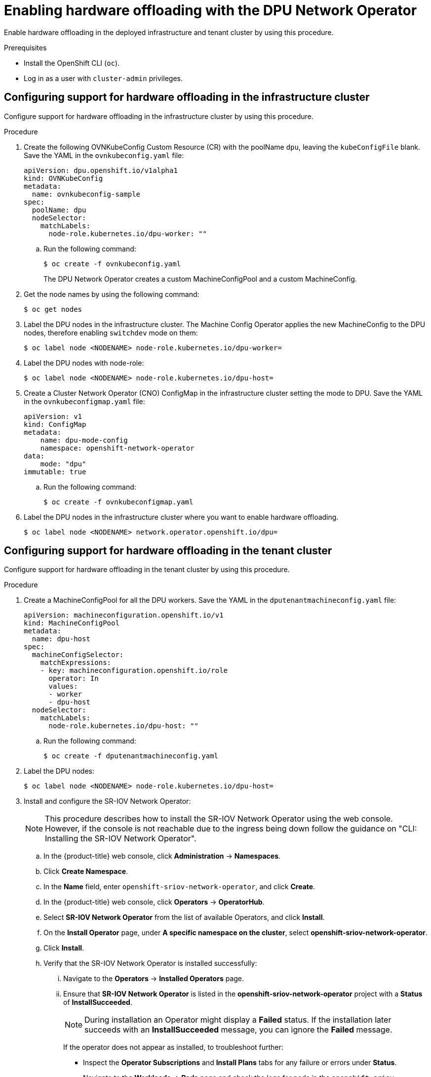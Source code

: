// Module included in the following assemblies:
//CC-3 (alongside 4.10 dev preview)
// * hardware_enablement/dpu-hardware-offload.adoc


:_content-type: PROCEDURE
[id="enabling-hardware-offloading_{context}"]
= Enabling hardware offloading with the DPU Network Operator

Enable hardware offloading in the deployed infrastructure and tenant cluster by using this procedure.

.Prerequisites

* Install the OpenShift CLI (`oc`).
* Log in as a user with `cluster-admin` privileges.

== Configuring support for hardware offloading in the infrastructure cluster

Configure support for hardware offloading in the infrastructure cluster by using this procedure.

.Procedure

. Create the following OVNKubeConfig Custom Resource (CR) with the poolName `dpu`, leaving the `kubeConfigFile` blank. Save the YAML in the `ovnkubeconfig.yaml` file:
+
[source,yaml]
----
apiVersion: dpu.openshift.io/v1alpha1
kind: OVNKubeConfig
metadata:
  name: ovnkubeconfig-sample
spec:
  poolName: dpu
  nodeSelector:
    matchLabels:
      node-role.kubernetes.io/dpu-worker: ""
----

.. Run the following command:
+
[source,terminal]
----
$ oc create -f ovnkubeconfig.yaml
----
+
The DPU Network Operator creates a custom MachineConfigPool and a custom MachineConfig.

. Get the node names by using the following command:
+
[source,terminal]
----
$ oc get nodes
----

. Label the DPU nodes in the infrastructure cluster. The Machine Config Operator applies the new MachineConfig to the DPU nodes, therefore enabling `switchdev` mode on them:
+
[source,terminal]
----
$ oc label node <NODENAME> node-role.kubernetes.io/dpu-worker=
----

. Label the DPU nodes with node-role:
+
[source,terminal]
----
$ oc label node <NODENAME> node-role.kubernetes.io/dpu-host=
----

. Create a Cluster Network Operator (CNO) ConfigMap in the infrastructure cluster setting the mode to DPU. Save the YAML in the `ovnkubeconfigmap.yaml` file:
+
[source,yaml]
----
apiVersion: v1
kind: ConfigMap
metadata:
    name: dpu-mode-config
    namespace: openshift-network-operator
data:
    mode: "dpu"
immutable: true
----

.. Run the following command:
+
[source,terminal]
----
$ oc create -f ovnkubeconfigmap.yaml
----

. Label the DPU nodes in the infrastructure cluster where you want to enable hardware offloading.
+
[source,terminal]
----
$ oc label node <NODENAME> network.operator.openshift.io/dpu=
----

== Configuring support for hardware offloading in the tenant cluster

Configure support for hardware offloading in the tenant cluster by using this procedure.


.Procedure

. Create a MachineConfigPool for all the DPU workers. Save the YAML in the `dputenantmachineconfig.yaml` file:
+
[source,yaml]
----
apiVersion: machineconfiguration.openshift.io/v1
kind: MachineConfigPool
metadata:
  name: dpu-host
spec:
  machineConfigSelector:
    matchExpressions:
    - key: machineconfiguration.openshift.io/role
      operator: In
      values:
      - worker
      - dpu-host
  nodeSelector:
    matchLabels:
      node-role.kubernetes.io/dpu-host: ""
----

.. Run the following command:
+
[source,terminal]
----
$ oc create -f dputenantmachineconfig.yaml
----

. Label the DPU nodes:
+
[source,terminal]
----
$ oc label node <NODENAME> node-role.kubernetes.io/dpu-host=
----

. Install and configure the SR-IOV Network Operator:
+
[NOTE]
====
This procedure describes how to install the SR-IOV Network Operator using the web console. However, if the console is not reachable due to the ingress being down follow the guidance on "CLI: Installing the SR-IOV Network Operator".
====

.. In the {product-title} web console, click *Administration* -> *Namespaces*.

.. Click *Create Namespace*.

.. In the *Name* field, enter `openshift-sriov-network-operator`, and click *Create*.

.. In the {product-title} web console, click *Operators* -> *OperatorHub*.

.. Select *SR-IOV Network Operator* from the list of available Operators, and click *Install*.

.. On the *Install Operator* page, under *A specific namespace on the cluster*, select *openshift-sriov-network-operator*.

.. Click *Install*.

.. Verify that the SR-IOV Network Operator is installed successfully:

... Navigate to the *Operators* -> *Installed Operators* page.

... Ensure that *SR-IOV Network Operator* is listed in the *openshift-sriov-network-operator* project with a *Status* of *InstallSucceeded*.
+
[NOTE]
====
During installation an Operator might display a *Failed* status.
If the installation later succeeds with an *InstallSucceeded* message, you can ignore the *Failed* message.
====
+
If the operator does not appear as installed, to troubleshoot further:

+
* Inspect the *Operator Subscriptions* and *Install Plans* tabs for any failure or errors under *Status*.
* Navigate to the *Workloads* -> *Pods* page and check the logs for pods in the
`openshift-sriov-network-operator` project.

. Add this machine config pool to the SriovNetworkPoolConfig custom resource.

.. Create a file, such as `sriov-pool-config.yaml`, with the following content:
+
[source,yaml]
----
apiVersion: sriovnetwork.openshift.io/v1
kind: SriovNetworkPoolConfig
metadata:
  name: default
  namespace: openshift-sriov-network-operator
spec:
  ovsHardwareOffloadConfig:
    name: dpu-host <1>
----
<1> The name here is the same as the machine config pool (MCP) name created in step 1.
.. Apply the configuration:
+
[source,terminal]
----
$ oc create -f sriov-pool-config.yaml
----
+
[NOTE]
====
After applying the `sriov-pool-config.yaml` the nodes reboot and you need to wait until MCP on the dpu-host is up to date again.
====

. Create a SriovNetworkNodePolicy to configure the virtual functions (VFs) on the hosts.

.. Save the YAML in the `SriovNetworkNodePolicy.yaml` file:
+
[source,yaml]
----
apiVersion: sriovnetwork.openshift.io/v1
kind: SriovNetworkNodePolicy
metadata:
  name: policy-mlnx-bf <1>
  namespace: openshift-sriov-network-operator
spec:
  resourceName: mlnx_bf <2>
  nodeSelector:
    node-role.kubernetes.io/dpu-host: "" <3>
  priority: 99 <4>
  numVfs: 4 <5>
  nicSelector: <6>
    vendor: "15b3" <7>
    deviceId: "a2d6" <8>
    pfNames: ['ens1f0#1-3'] <9>
    rootDevices: ['0000:3b:00.0'] <10>
----
+
<1> The name for the custom resource object.
+
<2> The resource name of the SR-IOV network device plug-in. You can create multiple SR-IOV network node policies for a resource name.
+
<3> The node selector specifies the nodes to configure. Ensure this is consistent with the `nodeSelector` of the MCP created in step 1.
+
<4> Optional: The priority is an integer value between 0 and 99. A smaller value receives higher priority. For example, a priority of 10 is a higher priority than 99. The default value is 99.
+
<5> The number of the virtual functions (VF) to create for the SR-IOV physical network device. For a Mellanox NIC, the number of VFs cannot be larger than 128.
+
<6> The NIC selector identifies the device for the Operator to configure. You do not have to specify values for all the parameters. It is recommended to identify the network device with enough precision to avoid selecting a device unintentionally.
+
<7> The vendor hexadecimal code of the SR-IOV network device. Vendor id `15b3` is for Mellanox devices.
+
<8> The device hexadecimal code of the SR-IOV network device. For example, `a2d6` is the device ID for a Bluefield-2 DPU device.
+
<9> An array of one or more physical function (PF) names for the device. The setting `ens1f0#1-3` in this example ensures 1 virtual function is reserved for the management port.
+
<10> An array of one or more PCI bus addresses for the PF of the device. Provide the address in the following format: `0000:02:00.1`.
+
.. Create the SriovNetworkNodePolicy object:
+
[source,terminal]
----
$ oc create -f SriovNetworkNodePolicy.yaml
----
+
[NOTE]
====
After applying `SriovNetworkNodePolicy.yaml`, the nodes reboot and you need to wait until the `dpu-host` machine config pools are up to date again.
====


. Optional: Follow these optional steps if virtual functions are not being created on the tenant cluster.

.. Create the following Machine Config:
+
[source,yaml]
----
$ cat <<EOF > realloc.yaml
apiVersion: machineconfiguration.openshift.io/v1
kind: MachineConfig
metadata:
  labels:
    machineconfiguration.openshift.io/role: dpu-host
  name: pci-realloc
spec:
  config:
    ignition:
      version: 3.2.0
  kernelArguments:
      - pci=realloc
----

.. Apply the Machine Config and wait until all the nodes are rebooted:
+
[source,terminal]
----
$ oc create -f realloc.yaml
----

. Create a Cluster Network Operator (CNO) ConfigMap in the tenant cluster setting the mode to `dpu-host`.

.. Save the YAML in the `sriovdpuconfigmap.yaml` file:
+
[source,yaml]
----
apiVersion: v1
kind: ConfigMap
metadata:
    name: dpu-mode-config
    namespace: openshift-network-operator
data:
    mode: "dpu-host"
immutable: true
----

.. Run the following command:
+
[source,terminal]
----
$ oc create -f sriovdpuconfigmap.yaml
----

. Create a machine config to disable Open vSwitch (OVS).

.. Create a YAML file for example `disable-ovs.yaml`:
+
[source,yaml]
----
apiVersion: machineconfiguration.openshift.io/v1
kind: MachineConfig
metadata:
  labels:
    machineconfiguration.openshift.io/role: dpu-host
  name: disable-ovs
spec:
  config:
    ignition:
      version: 3.1.0
    systemd:
      units:
      - mask: true
        name: ovs-vswitchd.service
      - enabled: false
        name: ovs-configuration.service
----

.. Add this machine config to the cluster by running the following command:
+
[source,terminal]
----
$ oc create -f disable-ovs.yaml
----

. Set the environment variable `OVNKUBE_NODE_MGMT_PORT_NETDEV` for each DPU host.
.. Save the YAML in the `setenvovnkube.yaml` file:
+
[source,yaml]
----
apiVersion: v1
kind: ConfigMap
metadata:
  name: env-overrides
  namespace: openshift-ovn-kubernetes
data:
  x86-worker-node0: |
    OVNKUBE_NODE_MGMT_PORT_NETDEV=ens1f0v0 <1>
----
+
<1> `ens1f0v0` is the virtual function (VF) name that is assigned to the `ovnkube` node management port on the host.
+
.. Run the following command:
+
[source,terminal]
----
$ oc create -f setenvovnkube.yaml
----

. Label the DPU nodes in the tenant cluster. Run the following command :
+
[source,terminal]
----
$ oc label node <NODENAME> network.operator.openshift.io/dpu-host=
----

== Final infrastructure cluster configuration

Run the following steps against the infrastructure cluster.

. Add the `kubeconfig` of the tenant cluster as a secret.
+
[source,terminal]
----
$ oc create secret generic tenant-cluster-1-kubeconf --from-file=config=/root/kubeconfig.tenant
----

. Add the per node configuration override for the `ovnkube-node` by listing all the DPU nodes under `:data`:
+
[source,yaml]
----
kind: ConfigMap
apiVersion: v1
metadata:
  name: env-overrides
  namespace: openshift-operators
data:
  worker-bf: |
    TENANT_K8S_NODE=x86-worker-node0
    DPU_IP=192.168.111.29
    MGMT_IFNAME=pf0vf0
----

. Update the `OvnkubeConfig` CR by adding the `kubeConfigFile` field. Wait until the `ovnkube` pods are created.
+
[source,yaml]
----
apiVersion: dpu.openshift.io/v1alpha1
kind: OVNKubeConfig
metadata:
  name: ovnkubeconfig-sample
spec:
  kubeConfigFile: tenant-cluster-1-kubeconf
  poolName: dpu
  nodeSelector:
    matchLabels:
      node-role.kubernetes.io/dpu-worker: ''
----

In the DPU Network Operator there are several status messages that can be used to verify the Operator's working status:

* `McpReady` indicates that the MachineConfig and MachineConfigPool are ready.
* `TenantObjsSynced` indicates that the tenant ConfigMap and secrets are synced to the infrastructure nodes.
* `OvnKubeReady` indicates that the ovnkube-node DaemonSet is ready.
